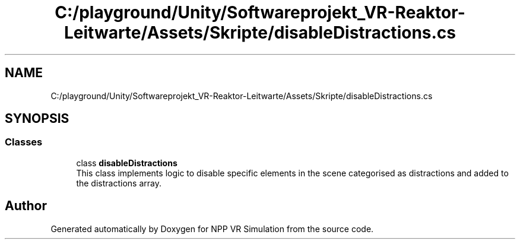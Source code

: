 .TH "C:/playground/Unity/Softwareprojekt_VR-Reaktor-Leitwarte/Assets/Skripte/disableDistractions.cs" 3 "Version 0.1" "NPP VR Simulation" \" -*- nroff -*-
.ad l
.nh
.SH NAME
C:/playground/Unity/Softwareprojekt_VR-Reaktor-Leitwarte/Assets/Skripte/disableDistractions.cs
.SH SYNOPSIS
.br
.PP
.SS "Classes"

.in +1c
.ti -1c
.RI "class \fBdisableDistractions\fP"
.br
.RI "This class implements logic to disable specific elements in the scene categorised as distractions and added to the distractions array\&. "
.in -1c
.SH "Author"
.PP 
Generated automatically by Doxygen for NPP VR Simulation from the source code\&.
